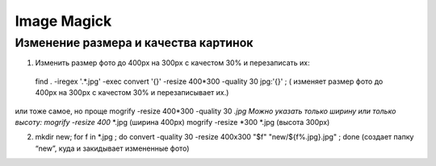 Image Magick
============

Изменение размера и качества картинок
-------------------------------------

1) Изменить размер фото до 400px на 300px с качестом 30% и перезаписать их:
 find . -iregex '.*.jpg' -exec convert '{}' -resize 400*300 -quality 30 jpg:'{}' \; ( изменяет размер фото до 400px на 300px с качестом 30% и перезаписывает их.)

или тоже самое, но проще
mogrify -resize 400*300 -quality 30  *.jpg
Можно указать только ширину или только высоту:
mogrify -resize 400*  *.jpg (ширина 400px)
mogrify -resize *300   *.jpg (высота 300px)

2)
 mkdir new; for f in *.jpg ; do convert -quality 30 -resize 400x300 "$f" "new/${f%.jpg}.jpg" ; done  (создает папку “new”, куда и закидывает измененные фото)

